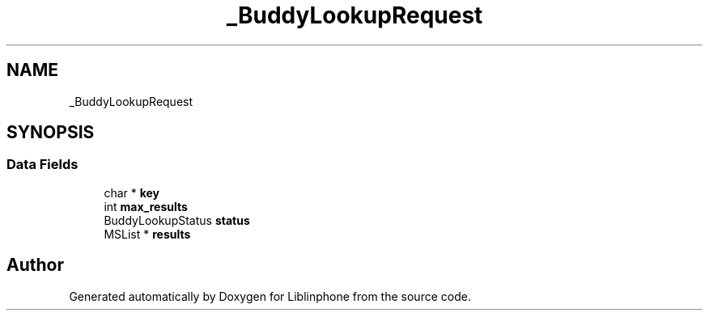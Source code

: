 .TH "_BuddyLookupRequest" 3 "Thu Dec 14 2017" "Version 3.12.0" "Liblinphone" \" -*- nroff -*-
.ad l
.nh
.SH NAME
_BuddyLookupRequest
.SH SYNOPSIS
.br
.PP
.SS "Data Fields"

.in +1c
.ti -1c
.RI "char * \fBkey\fP"
.br
.ti -1c
.RI "int \fBmax_results\fP"
.br
.ti -1c
.RI "BuddyLookupStatus \fBstatus\fP"
.br
.ti -1c
.RI "MSList * \fBresults\fP"
.br
.in -1c

.SH "Author"
.PP 
Generated automatically by Doxygen for Liblinphone from the source code\&.
